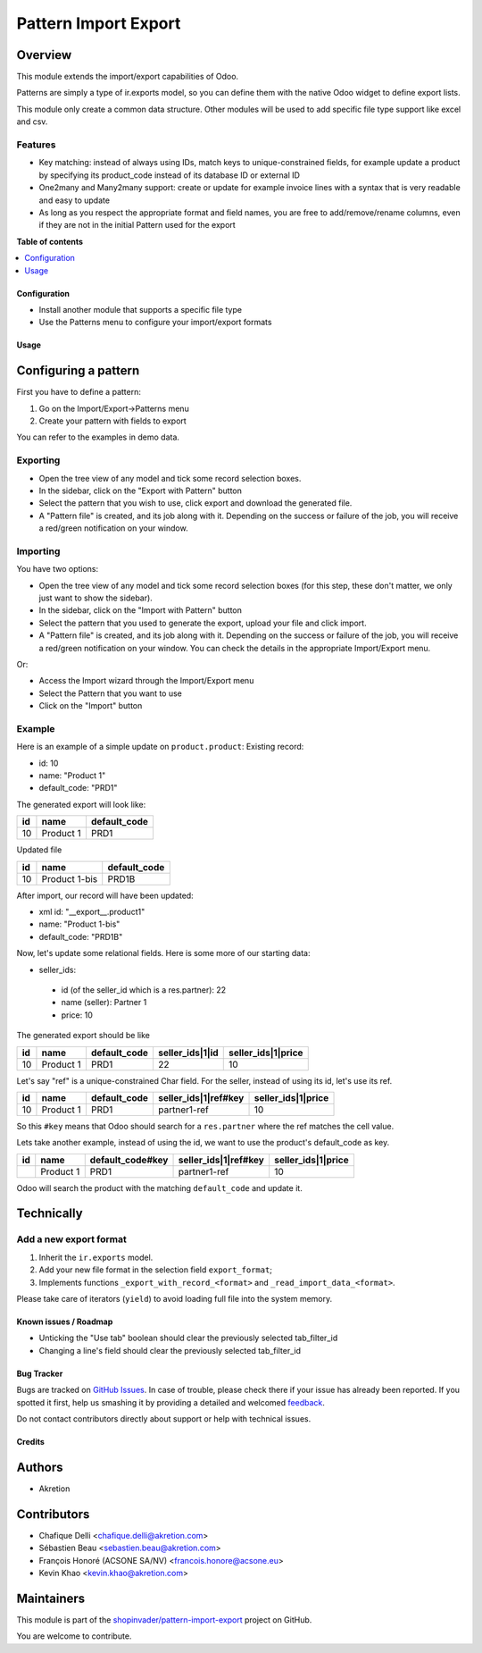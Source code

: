 =====================
Pattern Import Export
=====================

.. !!!!!!!!!!!!!!!!!!!!!!!!!!!!!!!!!!!!!!!!!!!!!!!!!!!!
   !! This file is generated by oca-gen-addon-readme !!
   !! changes will be overwritten.                   !!
   !!!!!!!!!!!!!!!!!!!!!!!!!!!!!!!!!!!!!!!!!!!!!!!!!!!!

.. |badge1| image:: https://img.shields.io/badge/maturity-Beta-yellow.png
    :target: https://odoo-community.org/page/development-status
    :alt: Beta
.. |badge2| image:: https://img.shields.io/badge/licence-AGPL--3-blue.png
    :target: http://www.gnu.org/licenses/agpl-3.0-standalone.html
    :alt: License: AGPL-3
.. |badge3| image:: https://img.shields.io/badge/github-shopinvader%2Fpattern--import--export-lightgray.png?logo=github
    :target: https://github.com/shopinvader/pattern-import-export/tree/14.0/pattern_import_export
    :alt: shopinvader/pattern-import-export

|badge1| |badge2| |badge3| 

Overview
~~~~~~~~

This module extends the import/export capabilities of Odoo.

Patterns are simply a type of ir.exports model, so you can define them with the native Odoo widget to define export lists.

This module only create a common data structure. Other modules will be used to add specific file type support like excel and csv.


Features
--------

* Key matching: instead of always using IDs, match keys to unique-constrained fields, for example update a product by
  specifying its product_code instead of its database ID or external ID

* One2many and Many2many support: create or update for example invoice lines with a syntax that is very readable and easy to update

* As long as you respect the appropriate format and field names, you are free to add/remove/rename columns, even if they
  are not in the initial Pattern used for the export

**Table of contents**

.. contents::
   :local:

Configuration
=============

* Install another module that supports a specific file type
* Use the Patterns menu to configure your import/export formats

Usage
=====

Configuring a pattern
~~~~~~~~~~~~~~~~~~~~~
First you have to define a pattern:

1. Go on the Import/Export->Patterns menu
2. Create your pattern with fields to export

You can refer to the examples in demo data.


Exporting
---------
* Open the tree view of any model and tick some record selection boxes.
* In the sidebar, click on the "Export with Pattern" button
* Select the pattern that you wish to use, click export and download the generated file.
* A "Pattern file" is created, and its job along with it. Depending on the success or failure of the job,
  you will receive a red/green notification on your window.


Importing
---------
You have two options:

* Open the tree view of any model and tick some record selection boxes (for this step, these don't matter, we only just want to show the sidebar).
* In the sidebar, click on the "Import with Pattern" button
* Select the pattern that you used to generate the export, upload your file and click import.
* A "Pattern file" is created, and its job along with it. Depending on the success or failure of the job, you
  will receive a red/green notification on your window. You can check the details in the appropriate Import/Export menu.

Or:

* Access the Import wizard through the Import/Export menu
* Select the Pattern that you want to use
* Click on the "Import" button

Example
-------

Here is an example of a simple update on ``product.product``:
Existing record:

- id: 10
- name: "Product 1"
- default_code: "PRD1"

The generated export will look like:

+---------------------+-----------+--------------+
| id                  | name      | default_code |
+=====================+===========+==============+
| 10                  | Product 1 | PRD1         |
+---------------------+-----------+--------------+

Updated file

+---------------------+---------------+--------------+
| id                  | name          | default_code |
+=====================+===============+==============+
| 10                  | Product 1-bis | PRD1B        |
+---------------------+---------------+--------------+

After import, our record will have been updated:

- xml id: "__export__.product1"
- name: "Product 1-bis"
- default_code: "PRD1B"

Now, let's update some relational fields. Here is some more of our starting data:

- seller_ids:

 - id (of the seller_id which is a res.partner): 22
 - name (seller): Partner 1
 - price: 10

The generated export should be like

+---------------------+-----------+--------------+----------------------+--------------------+
| id                  | name      | default_code | seller_ids|1|id      | seller_ids|1|price |
+=====================+===========+==============+======================+====================+
| 10                  | Product 1 | PRD1         | 22                   | 10                 |
+---------------------+-----------+--------------+----------------------+--------------------+

Let's say "ref" is a unique-constrained Char field. For the seller, instead of using its id, let's use its ref.

+---------------------+-----------+--------------+---------------------------+--------------------+
| id                  | name      | default_code | seller_ids|1|ref#key      | seller_ids|1|price |
+=====================+===========+==============+===========================+====================+
| 10                  | Product 1 | PRD1         | partner1-ref              | 10                 |
+---------------------+-----------+--------------+---------------------------+--------------------+

So this ``#key`` means that Odoo should search for a ``res.partner`` where the ref matches the cell value.

Lets take another example, instead of using the id, we want to use the product's default_code as key.

+---------------------+-----------+------------------+---------------------------+--------------------+
| id                  | name      | default_code#key | seller_ids|1|ref#key      | seller_ids|1|price |
+=====================+===========+==================+===========================+====================+
|                     | Product 1 | PRD1             | partner1-ref              | 10                 |
+---------------------+-----------+------------------+---------------------------+--------------------+

Odoo will search the product with the matching ``default_code`` and update it.


Technically
~~~~~~~~~~~
Add a new export format
-----------------------
1. Inherit the ``ir.exports`` model.
2. Add your new file format in the selection field ``export_format``;
3. Implements functions ``_export_with_record_<format>`` and ``_read_import_data_<format>``.

Please take care of iterators (``yield``) to avoid loading full file into the system memory.

Known issues / Roadmap
======================

* Unticking the "Use tab" boolean should clear the previously selected tab_filter_id
* Changing a line's field should clear the previously selected tab_filter_id

Bug Tracker
===========

Bugs are tracked on `GitHub Issues <https://github.com/shopinvader/pattern-import-export/issues>`_.
In case of trouble, please check there if your issue has already been reported.
If you spotted it first, help us smashing it by providing a detailed and welcomed
`feedback <https://github.com/shopinvader/pattern-import-export/issues/new?body=module:%20pattern_import_export%0Aversion:%2014.0%0A%0A**Steps%20to%20reproduce**%0A-%20...%0A%0A**Current%20behavior**%0A%0A**Expected%20behavior**>`_.

Do not contact contributors directly about support or help with technical issues.

Credits
=======

Authors
~~~~~~~

* Akretion

Contributors
~~~~~~~~~~~~

* Chafique Delli <chafique.delli@akretion.com>
* Sébastien Beau <sebastien.beau@akretion.com>
* François Honoré (ACSONE SA/NV) <francois.honore@acsone.eu>
* Kevin Khao <kevin.khao@akretion.com>

Maintainers
~~~~~~~~~~~

This module is part of the `shopinvader/pattern-import-export <https://github.com/shopinvader/pattern-import-export/tree/14.0/pattern_import_export>`_ project on GitHub.

You are welcome to contribute.
